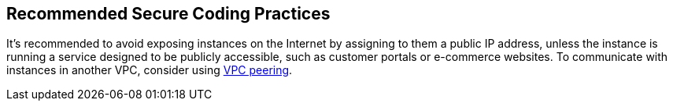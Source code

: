 == Recommended Secure Coding Practices

It's recommended to avoid exposing instances on the Internet by assigning to them a public IP address, unless the instance is running a service designed to be publicly accessible, such as customer portals or e-commerce websites. To communicate with instances in another VPC, consider using https://docs.aws.amazon.com/vpc/latest/peering/what-is-vpc-peering.html[VPC peering]. 

